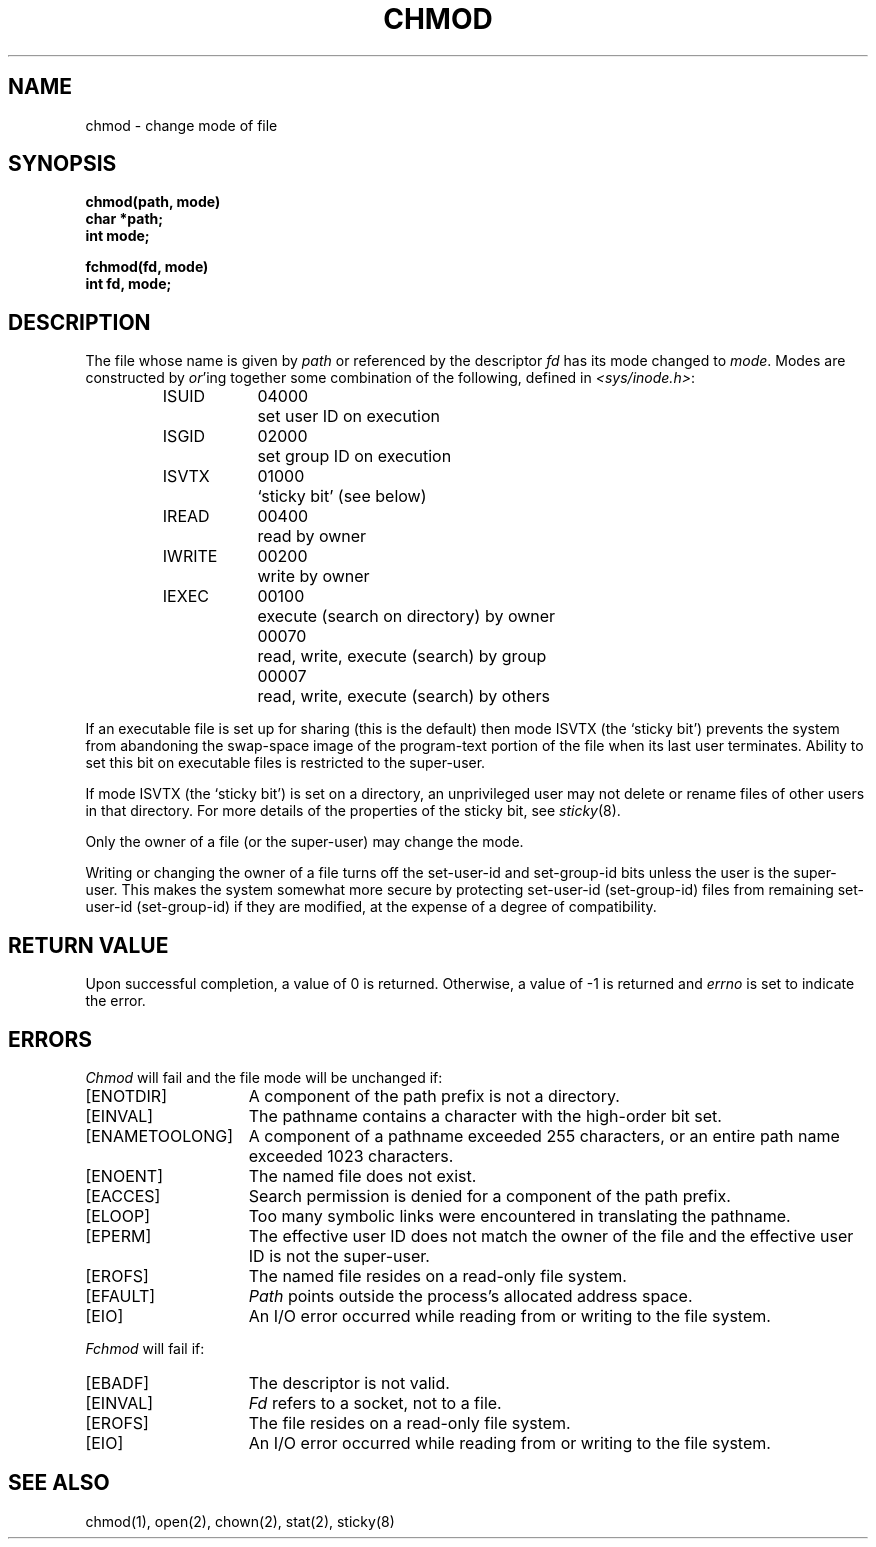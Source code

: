.\" Copyright (c) 1980 Regents of the University of California.
.\" All rights reserved.  The Berkeley software License Agreement
.\" specifies the terms and conditions for redistribution.
.\"
.\"	@(#)chmod.2	6.5 (Berkeley) 5/13/86
.\"
.TH CHMOD 2 "May 13, 1986"
.UC 4
.SH NAME
chmod \- change mode of file
.SH SYNOPSIS
.nf
.ft B
chmod(path, mode)
char *path;
int mode;
.PP
.ft B
fchmod(fd, mode)
int fd, mode;
.fi
.SH DESCRIPTION
The file whose name
is given by \fIpath\fP
or referenced by the descriptor
.I fd
has its mode changed to
.IR mode .
Modes are constructed by
.IR or 'ing
together some
combination of the following, defined in
.IR <sys/inode.h> :
.PP
.RS
.nf
.ta \w'IWRITE\ \ 'u +\w'04000\ \ \ 'u
ISUID	04000	set user ID on execution
ISGID	02000	set group ID on execution
ISVTX	01000	`sticky bit' (see below)
IREAD	00400	read by owner
IWRITE	00200	write by owner
IEXEC	00100	execute (search on directory) by owner
	00070	read, write, execute (search) by group
	00007	read, write, execute (search) by others
.fi
.RE
.PP
If an executable file is set up for sharing (this is the default)
then mode ISVTX (the `sticky bit') prevents the system from
abandoning the swap-space image of the program-text portion
of the file when its last user terminates.
Ability to set this bit on executable files is restricted to the super-user.
.PP
If mode ISVTX (the `sticky bit') is set on a directory,
an unprivileged user may not delete or rename
files of other users in that directory.
For more details of the properties of the sticky bit, see
.IR sticky (8).
.PP
Only the owner of a file (or the super-user) may change the mode.
.PP
Writing or changing the owner of a file
turns off the set-user-id and set-group-id bits
unless the user is the super-user.
This makes the system somewhat more secure
by protecting set-user-id (set-group-id) files
from remaining set-user-id (set-group-id) if they are modified,
at the expense of a degree of compatibility.
.SH "RETURN VALUE
Upon successful completion, a value of 0 is returned.
Otherwise, a value of \-1 is returned and
.I errno
is set to indicate the error.
.SH "ERRORS
.I Chmod
will fail and the file mode will be unchanged if:
.TP 15
[ENOTDIR]
A component of the path prefix is not a directory.
.TP 15
[EINVAL]
The pathname contains a character with the high-order bit set.
.TP 15
[ENAMETOOLONG]
A component of a pathname exceeded 255 characters,
or an entire path name exceeded 1023 characters.
.TP 15
[ENOENT]
The named file does not exist.
.TP 15
[EACCES]
Search permission is denied for a component of the path prefix.
.TP 15
[ELOOP]
Too many symbolic links were encountered in translating the pathname.
.TP 15
[EPERM]
The effective user ID does not match the owner of the file and
the effective user ID is not the super-user.
.TP 15
[EROFS]
The named file resides on a read-only file system.
.TP 15
[EFAULT]
.I Path
points outside the process's allocated address space.
.TP 15
[EIO]
An I/O error occurred while reading from or writing to the file system.
.PP
.I Fchmod
will fail if:
.TP 15
[EBADF]
The descriptor is not valid.
.TP 15
[EINVAL]
.I Fd
refers to a socket, not to a file.
.TP 15
[EROFS]
The file resides on a read-only file system.
.TP 15
[EIO]
An I/O error occurred while reading from or writing to the file system.
.SH "SEE ALSO"
chmod(1), open(2), chown(2), stat(2), sticky(8)
